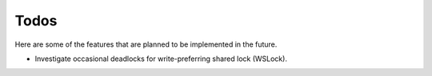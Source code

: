 =====
Todos
=====

Here are some of the features that are planned to be implemented in the future.

- Investigate occasional deadlocks for write-preferring shared lock (WSLock).

